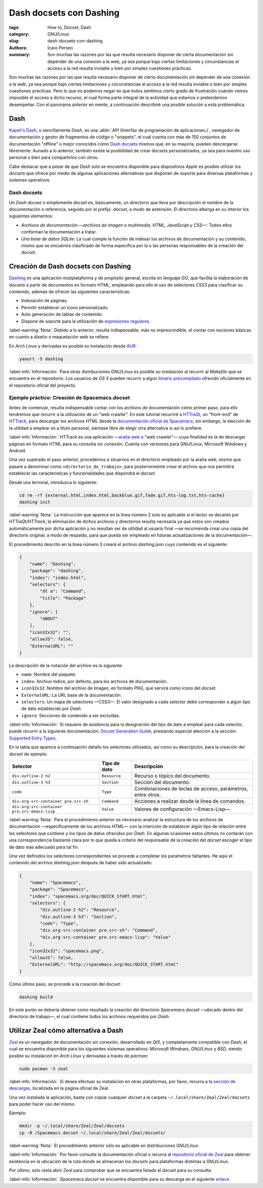 ########################
Dash docsets con Dashing
########################

:tags: How to, Docset, Dash
:category: GNU/Linux
:slug: dash-docsets-con-dashing
:authors: Icaro Perseo
:summary: Son muchas las razones por las que resulta necesario disponer de cierta documentación sin depender de una conexión a la web, ya sea porque bajo ciertas limitaciones y circunstancias el acceso a la red resulta inviable o bien por simples cuestiones prácticas.

.. ----------------------------------------------------------------------------
.. role:: kbd
.. ----------------------------------------------------------------------------

.. image:: images/dash-logo.jpeg
    :alt: Logotipo Dash
    :align: center
    :class: img-thumbnail

Son muchas las razones por las que resulta necesario disponer de cierta documentación sin depender de una conexión a la web, ya sea porque bajo ciertas limitaciones y circunstancias el acceso a la red resulta inviable o bien por simples cuestiones prácticas. Pero lo que no podemos negar es que todos sentimos cierto grado de frustración cuando vemos imposible el acceso a dicho recurso, el cual forma parte integral de la actividad que estamos o pretendemos desempeñar. Con el panorama anterior en mente, a continuación describiré una posible solución a esta problemática.

****
Dash
****

`Kapeli's Dash <https://kapeli.com/dash>`__, o sencillamente *Dash*, es una :abbr:`API (Interfaz de programación de aplicaciones.)`, navegador de documentación y gestor de fragmentos de código o "snippets", el cual cuenta con más de 150 conjuntos de documentación "offline" o mejor conocidos cómo `Dash docsets <https://kapeli.com/dash#docsets>`__ mismos que, en su mayoría, pueden descargarse libremente. Aunado a lo anterior, también existe la posibilidad de crear *docsets* personalizados, ya sea para nuestro uso personal o bien para compartirlos con otros.

Cabe destacar que a pesar de que *Dash* solo se encuentra disponible para dispositivos *Apple* es posible utilizar los *docsets* que ofrece por medio de algunas aplicaciones alternativas que disponen de soporte para diversas plataformas y sistemas operativos.

Dash docsets
============

Un *Dash docset* o simplemente *docset* es, básicamente, un directorio que lleva por descripción el nombre de la documentación o referencia, seguido por el prefijo *.docset*, a modo de extensión. El directorio alberga en su interior los siguientes elementos:

-  *Archivos de documentación —archivos de imagen o multimedia, HTML, JavaScript y CSS—*: Todos ellos conforman la documentación a tratar.
-  *Una base de datos SQLite*: La cual cumple la función de indexar los archivos de documentación y su contenido, mismo que se encuentra clasificado de forma especifica por la o las personas responsables de la creación del *docset*.

************************************
Creación de Dash docsets con Dashing
************************************

`Dashing <https://github.com/technosophos/dashing>`__ es una aplicación mutiplataforma y de propósito general, escrita en lenguaje *GO*, que facilita la elaboración de *docsets* a partir de documentos en formato HTML, empleando para ello el uso de selectores *CSS3* para clasificar su contenido, además de ofrecer las siguientes características:

-  Indexación de páginas.
-  Permitir establecer un icono personalizado.
-  Auto generación de tablas de contenido.
-  Dispone de soporte para la utilización de `expresiones
   regulares <https://golang.org/pkg/regexp/syntax/>`__.

.. class:: well

    :label-warning:`Nota:` Debido a lo anterior, resulta indispensable, más no imprescindible, el contar con nociones básicas en cuanto a diseño o maquetación web se refiere.

En *Arch Linux* y derivadas es posible su instalación desde `AUR <https://aur.archlinux.org/packages/dashing/>`__:

.. code-block:: bash

    yaourt -S dashing

.. class:: well

    :label-info:`Información:` Para otras distribuciones GNU/Linux es posible su instalación al recurrir al *Makefile* que se encuentra en el repositorio. Los usuarios de *OS X* pueden recurrir a algún `binario precompilado <https://github.com/technosophos/dashing/releases>`__ ofrecido oficialmente en el repositorio oficial del proyecto.

Ejemplo práctico: Creación de Spacemacs.docset
==============================================

Antes de comenzar, resulta indispensable contar con los archivos de documentación cómo primer paso, para ello tendremos que recurrir a la utilización de un "web crawler". En este tutorial recurriré a `HTTraQt <http://httraqt.sourceforge.net/>`__, un "front-end" de `HTTrack <http://www.httrack.com/>`__, para descargar los archivos HTML desde la `documentación oficial de Spacemacs <http://spacemacs.org/doc/QUICK_START.html>`__, sin embargo, la elección de la utilidad a emplear es a título personal, siéntase libre de elegir otra alternativa si así lo prefiere.

.. class:: well

    :label-info:`Información:` HTTrack es una aplicación —`araña web <https://es.wikipedia.org/wiki/Ara%C3%B1a_web>`__ o "web crawler"— cuya finalidad es la de descargar páginas en formato HTML para su consulta sin conexión. Cuenta con versiones para GNU/Linux, Microsoft Windows y Android.

Una vez superado el paso anterior, procedemos a situarnos en el directorio empleado por la araña web, mismo que pasaré a denominar como ``<directorio_de_trabajo>``, para posteriormente crear el archivo que nos permitirá establecer las características y funcionalidades que dispondrá el *docset*.

Desde una terminal, introduzca lo siguiente:

.. code-block:: bash

    cd rm -rf {external.html,index.html,backblue.gif,fade.gif,hts-log.txt,hts-cache}
    dashing init

.. class:: well

    :label-warning:`Nota:` La instrucción que aparece en la línea número 2 solo es aplicable si el lector se decantó por *HTTraQt/HTTrack*, la eliminación de dichos archivos y directorios resulta necesaria ya que estos son creados automáticamente por dicha aplicación y no resultan ser de utilidad al usuario final —se recomienda crear una copia del directorio original, a modo de respaldo, para que pueda ser empleado en futuras actualizaciones de la documentación—.

El procedimiento descrito en la línea número 3 creará el archivo *dashing.json* cuyo contenido es el siguiente:

.. code-block:: json

    {
        "name": "Dashing",
        "package": "dashing",
        "index": "index.html",
        "selectors": {
            "dt a": "Command",
            "title": "Package"
        },
        "ignore": [
            "ABOUT"
        ],
        "icon32x32": "",
        "allowJS": false,
        "ExternalURL": ""
    }

La descripción de la notación del archivo es la siguiente:

-  ``name``: Nombre del paquete.
-  ``index``: Archivo índice, por defecto, para los archivos de documentación.
-  ``icon32x32``: Nombre del archivo de imagen, en formato *PNG*, que servirá como icono del *docset*.
-  ``ExternalURL``: La URL base de la documentación.
-  ``selectors``: Un mapa de selectores —CSS3—. El valor designado a cada selector debe corresponder a algún tipo de dato establecido por *Dash*.
-  ``ignore``: Secciones de contenido a ser excluidas.

.. class:: well

    :label-info:`Información:` Si requiere de asistencia para la designación del tipo de dato a emplear para cada selector, puede recurrir a la siguiente documentación: `Docset Generation Guide <https://kapeli.com/docsets>`__, prestando especial atención a la sección: `Supported Entry Types <https://kapeli.com/docsets#supportedentrytypes>`__.

En la tabla que aparece a continuación detallo los selectores utilizados, así como su descripción, para la creación del *docset* de ejemplo:

.. container:: table-responsive

    .. class:: table-bordered table-striped

        +----------------------------------------------+--------------+-------------------------------------------------------------+
        | Selector                                     | Tipo de dato | Descripción                                                 |
        +==============================================+==============+=============================================================+
        | ``div.outline-2 h2``                         | ``Resource`` | Recurso o tópico del documento.                             |
        +----------------------------------------------+--------------+-------------------------------------------------------------+
        | ``div.outline-3 h3``                         | ``Section``  | Sección del documento.                                      |
        +----------------------------------------------+--------------+-------------------------------------------------------------+
        | ``code``                                     | ``Type``     | Combinaciones de teclas de acceso, parámetros, entre otros. |
        +----------------------------------------------+--------------+-------------------------------------------------------------+
        | ``div.org-src-container pre.src-sh``         | ``Command``  | Acciones a realizar desde la línea de comandos.             |
        +----------------------------------------------+--------------+-------------------------------------------------------------+
        | ``div.org-src-container pre.src-emacs-lisp`` | ``Value``    | Valores de configuración —Emacs-Lisp—.                      |
        +----------------------------------------------+--------------+-------------------------------------------------------------+

.. class:: well

    :label-warning:`Nota:` Para el procedimiento anterior es necesario analizar la estructura de los archivos de documentación —específicamente de los archivos HTML— con la intención de establecer algún tipo de relación entre los selectores que contiene y los tipos de datos ofrecidos por *Dash*. En algunas ocasiones estos últimos no contarán con una correspondencia bastante clara por lo que queda a criterio del responsable de la creación del *docset* escoger el tipo de dato más adecuado para tal fin.

Una vez definidos los selectores correspondientes se procede a completar los parámetros faltantes. He aquí el contenido del archivo *dashing.json* después de haber sido actualizado:

.. code-block:: json

    {
        "name": "Spacemacs",
        "package": "Spacemacs",
        "index": "spacemacs.org/doc/QUICK_START.html",
        "selectors": {
            "div.outline-2 h2": "Resource",
            "div.outline-3 h3": "Section",
            "code": "Type",
            "div.org-src-container pre.src-sh": "Command",
            "div.org-src-container pre.src-emacs-lisp": "Value"
        },
        "icon32x32": "spacemacs.png",
        "allowJS": false,
        "ExternalURL": "http://spacemacs.org/doc/QUICK_START.html"
    }

Cómo último paso, se procede a la creación del *docset*:

.. code-block:: bash

    dashing build

En este punto se debería obtener como resultado la creación del directorio *Spacemacs.docset* —ubicado dentro del directorio de trabajo—, el cual contiene todos los archivos requeridos por *Dash*.

*************************************
Utilizar Zeal cómo alternativa a Dash
*************************************

.. image:: images/zeal-logo.jpeg
    :alt: Zeal logo
    :align: center
    :class: img-thumbnail

`Zeal <https://zealdocs.org/>`__ es un navegador de documentación sin conexión, desarrollado en *Qt5*, y completamente compatible con *Dash*, el cual se encuentra disponible para los siguientes sistemas operativos: *Microsoft Windows*, *GNU/Linux* y *BSD*, siendo posible su instalación en *Arch Linux* y derivadas a través de *pacman*:

.. code-block:: bash

    sudo pacman -S zeal

.. class:: well

    :label-info:`Información:` Si desea efectuar su instalación en otras plataformas, por favor, recurra a la `sección de descargas <https://zealdocs.org/download.html>`__, localizada en la página oficial de Zeal.

Una vez instalada la aplicación, basta con copiar cualquier *docset* a la carpeta ``~/.local/share/Zeal/Zeal/docsets`` para poder hacer uso del mismo.

Ejemplo:

.. code-block:: bash

    mkdir -p ~/.local/share/Zeal/Zeal/docsets
    cp -R /Spacemacs.docset ~/.local/share/Zeal/Zeal/docsets/

.. class:: well

    :label-warning:`Nota:` El procedimiento anterior sólo es aplicable en distribuciones *GNU/Linux*.

.. class:: well

    :label-info:`Información:` Por favor consulte la documentación oficial o recurra al `repositorio oficial de Zeal <https://github.com/zealdocs/zeal>`__ para obtener asistencia en la ubicación de la ruta donde se almacenan los *docsets* para plataformas distintas a *GNU/Linux*.

Por último, solo resta abrir *Zeal* para comprobar que se encuentra listado el *docset* para su consulta:

.. image:: images/screenshots/spacemacs_docset-zeal.jpeg
    :alt: Previsualización de la documentación oficial de Spacemacs en Zeal
    :align: center
    :class: img-thumbnail

.. class:: well

    :label-info:`Información:` *Spacemacs.docset* se encuentra disponible para su descarga en el siguiente `enlace <https://www.dropbox.com/s/fuczinjujlttfcj/Spacemacs.docset.tar.gz?dl=0>`__.

.. alert:: **Feedback:** ¿Conoce algún otro procedimiento que resuelva la problemática de disponer documentación sin conexión a la red? Si es así, no dude en compartir su solución en los comentarios.
    :type: warning
